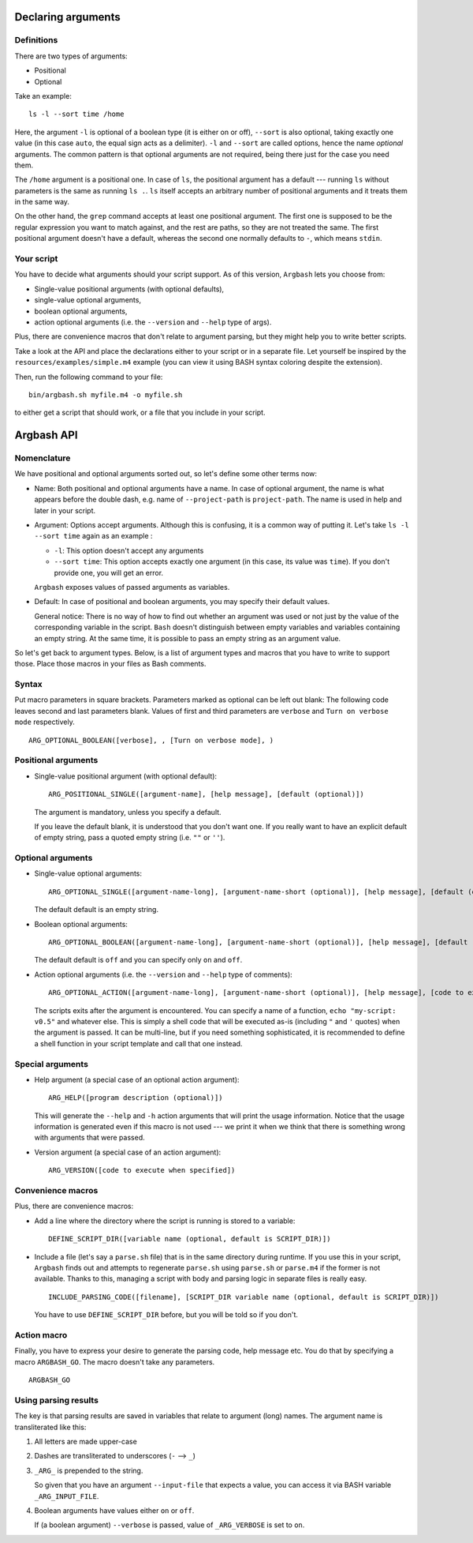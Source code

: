 Declaring arguments
-------------------

Definitions
+++++++++++

There are two types of arguments:

* Positional
* Optional

Take an example:

::
  
  ls -l --sort time /home

Here, the argument ``-l`` is optional of a boolean type (it is either on or off), ``--sort`` is also optional, taking exactly one value (in this case ``auto``, the equal sign acts as a delimiter).
``-l`` and ``--sort`` are called options, hence the name *optional* arguments.
The common pattern is that optional arguments are not required, being there just for the case you need them.

The ``/home`` argument is a positional one.
In case of ``ls``, the positional argument has a default --- running ``ls`` without parameters is the same as running ``ls .``.
``ls`` itself accepts an arbitrary number of positional arguments and it treats them in the same way.

On the other hand, the ``grep`` command accepts at least one positional argument.
The first one is supposed to be the regular expression you want to match against, and the rest are paths, so they are not treated the same.
The first positional argument doesn't have a default, whereas the second one normally defaults to ``-``, which means ``stdin``.

Your script
+++++++++++

You have to decide what arguments should your script support.
As of this version, ``Argbash`` lets you choose from:

* Single-value positional arguments (with optional defaults),
* single-value optional arguments,
* boolean optional arguments,
* action optional arguments (i.e. the ``--version`` and ``--help`` type of args).

Plus, there are convenience macros that don't relate to argument parsing, but they might help you to write better scripts.

Take a look at the API and place the declarations either to your script or in a separate file.
Let yourself be inspired by the ``resources/examples/simple.m4`` example (you can view it using BASH syntax coloring despite the extension).

Then, run the following command to your file:

::
  
  bin/argbash.sh myfile.m4 -o myfile.sh

to either get a script that should work, or a file that you include in your script.

Argbash API
-----------

Nomenclature
++++++++++++

We have positional and optional arguments sorted out, so let's define some other terms now:

* Name:
  Both positional and optional arguments have a name.
  In case of optional argument, the name is what appears before the double dash, e.g. name of ``--project-path`` is ``project-path``.
  The name is used in help and later in your script.
  
* Argument:
  Options accept arguments.
  Although this is confusing, it is a common way of putting it.
  Let's take ``ls -l --sort time`` again as an example :

  * ``-l``: This option doesn't accept any arguments
  * ``--sort time``: This option accepts exactly one argument (in this case, its value was ``time``).
    If you don't provide one, you will get an error.

  ``Argbash`` exposes values of passed arguments as variables.

* Default:
  In case of positional and boolean arguments, you may specify their default values.

  General notice:
  There is no way of how to find out whether an argument was used or not just by the value of the corresponding variable in the script.
  ``Bash`` doesn't distinguish between empty variables and variables containing an empty string.
  At the same time, it is possible to pass an empty string as an argument value.

So let's get back to argument types.
Below, is a list of argument types and macros that you have to write to support those.
Place those macros in your files as Bash comments.

Syntax
++++++

Put macro parameters in square brackets.
Parameters marked as optional can be left out blank:
The following code leaves second and last parameters blank.
Values of first and third parameters are ``verbose`` and ``Turn on verbose mode`` respectively.

::

   ARG_OPTIONAL_BOOLEAN([verbose], , [Turn on verbose mode], )

Positional arguments
++++++++++++++++++++

* Single-value positional argument (with optional default):
  ::

     ARG_POSITIONAL_SINGLE([argument-name], [help message], [default (optional)])

  The argument is mandatory, unless you specify a default.

  If you leave the default blank, it is understood that you don't want one.
  If you really want to have an explicit default of empty string, pass a quoted empty string (i.e. ``""`` or ``''``).

Optional arguments
++++++++++++++++++

* Single-value optional arguments:
  ::

     ARG_OPTIONAL_SINGLE([argument-name-long], [argument-name-short (optional)], [help message], [default (optional)])

  The default default is an empty string.

* Boolean optional arguments:
  ::

     ARG_OPTIONAL_BOOLEAN([argument-name-long], [argument-name-short (optional)], [help message], [default (optional)])

  The default default is ``off`` and you can specify only ``on`` and ``off``.

* Action optional arguments (i.e. the ``--version`` and ``--help`` type of comments):
  ::

     ARG_OPTIONAL_ACTION([argument-name-long], [argument-name-short (optional)], [help message], [code to execute when specified])

  The scripts exits after the argument is encountered.
  You can specify a name of a function, ``echo "my-script: v0.5"`` and whatever else.
  This is simply a shell code that will be executed as-is (including ``"`` and ``'`` quotes) when the argument is passed.
  It can be multi-line, but if you need something sophisticated, it is recommended to define a shell function in your script template and call that one instead.

Special arguments
+++++++++++++++++

* Help argument (a special case of an optional action argument):
  ::

     ARG_HELP([program description (optional)])

  This will generate the ``--help`` and ``-h`` action arguments that will print the usage information.
  Notice that the usage information is generated even if this macro is not used --- we print it when we think that there is something wrong with arguments that were passed. 

* Version argument (a special case of an action argument):
  ::

     ARG_VERSION([code to execute when specified])
 
Convenience macros
++++++++++++++++++

Plus, there are convenience macros:

* Add a line where the directory where the script is running is stored to a variable:
  ::
    
     DEFINE_SCRIPT_DIR([variable name (optional, default is SCRIPT_DIR)])

* Include a file (let's say a ``parse.sh`` file) that is in the same directory during runtime.
  If you use this in your script, ``Argbash`` finds out and attempts to regenerate ``parse.sh`` using ``parse.sh`` or ``parse.m4`` if the former is not available.
  Thanks to this, managing a script with body and parsing logic in separate files is really easy.

  ::
    
     INCLUDE_PARSING_CODE([filename], [SCRIPT_DIR variable name (optional, default is SCRIPT_DIR)])

  You have to use ``DEFINE_SCRIPT_DIR`` before, but you will be told so if you don't.

Action macro
++++++++++++

Finally, you have to express your desire to generate the parsing code, help message etc.
You do that by specifying a macro ``ARGBASH_GO``.
The macro doesn't take any parameters.

::
  
   ARGBASH_GO

Using parsing results
+++++++++++++++++++++

The key is that parsing results are saved in variables that relate to argument (long) names.
The argument name is transliterated like this:

#. All letters are made upper-case
#. Dashes are transliterated to underscores (``-`` --> ``_``)
#. ``_ARG_`` is prepended to the string.

   So given that you have an argument ``--input-file`` that expects a value, you can access it via BASH variable ``_ARG_INPUT_FILE``.
#. Boolean arguments have values either ``on`` or ``off``.

   If (a boolean argument) ``--verbose`` is passed, value of ``_ARG_VERBOSE`` is set to ``on``.
